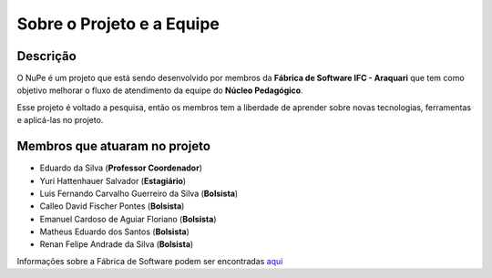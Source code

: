 ==========================
Sobre o Projeto e a Equipe
==========================

Descrição
---------

O NuPe é um projeto que está sendo desenvolvido por membros da **Fábrica de Software IFC - Araquari** que tem como objetivo melhorar o fluxo de atendimento da equipe do **Núcleo Pedagógico**.

Esse projeto é voltado a pesquisa, então os membros tem a liberdade de aprender sobre novas tecnologias, ferramentas e aplicá-las no projeto.

Membros que atuaram no projeto
-------------------------------  

- Eduardo da Silva (**Professor Coordenador**)

- Yuri Hattenhauer Salvador (**Estagiário**)

- Luis Fernando Carvalho Guerreiro da Silva (**Bolsista**)

- Calleo David Fischer Pontes (**Bolsista**)

- Emanuel Cardoso de Aguiar Floriano (**Bolsista**)

- Matheus Eduardo dos Santos (**Bolsista**)

- Renan Felipe Andrade da Silva (**Bolsista**)


Informações sobre a Fábrica de Software podem ser encontradas aqui_

.. _Aqui: https://fabricadesoftware.ifc.edu.br/pt-br/